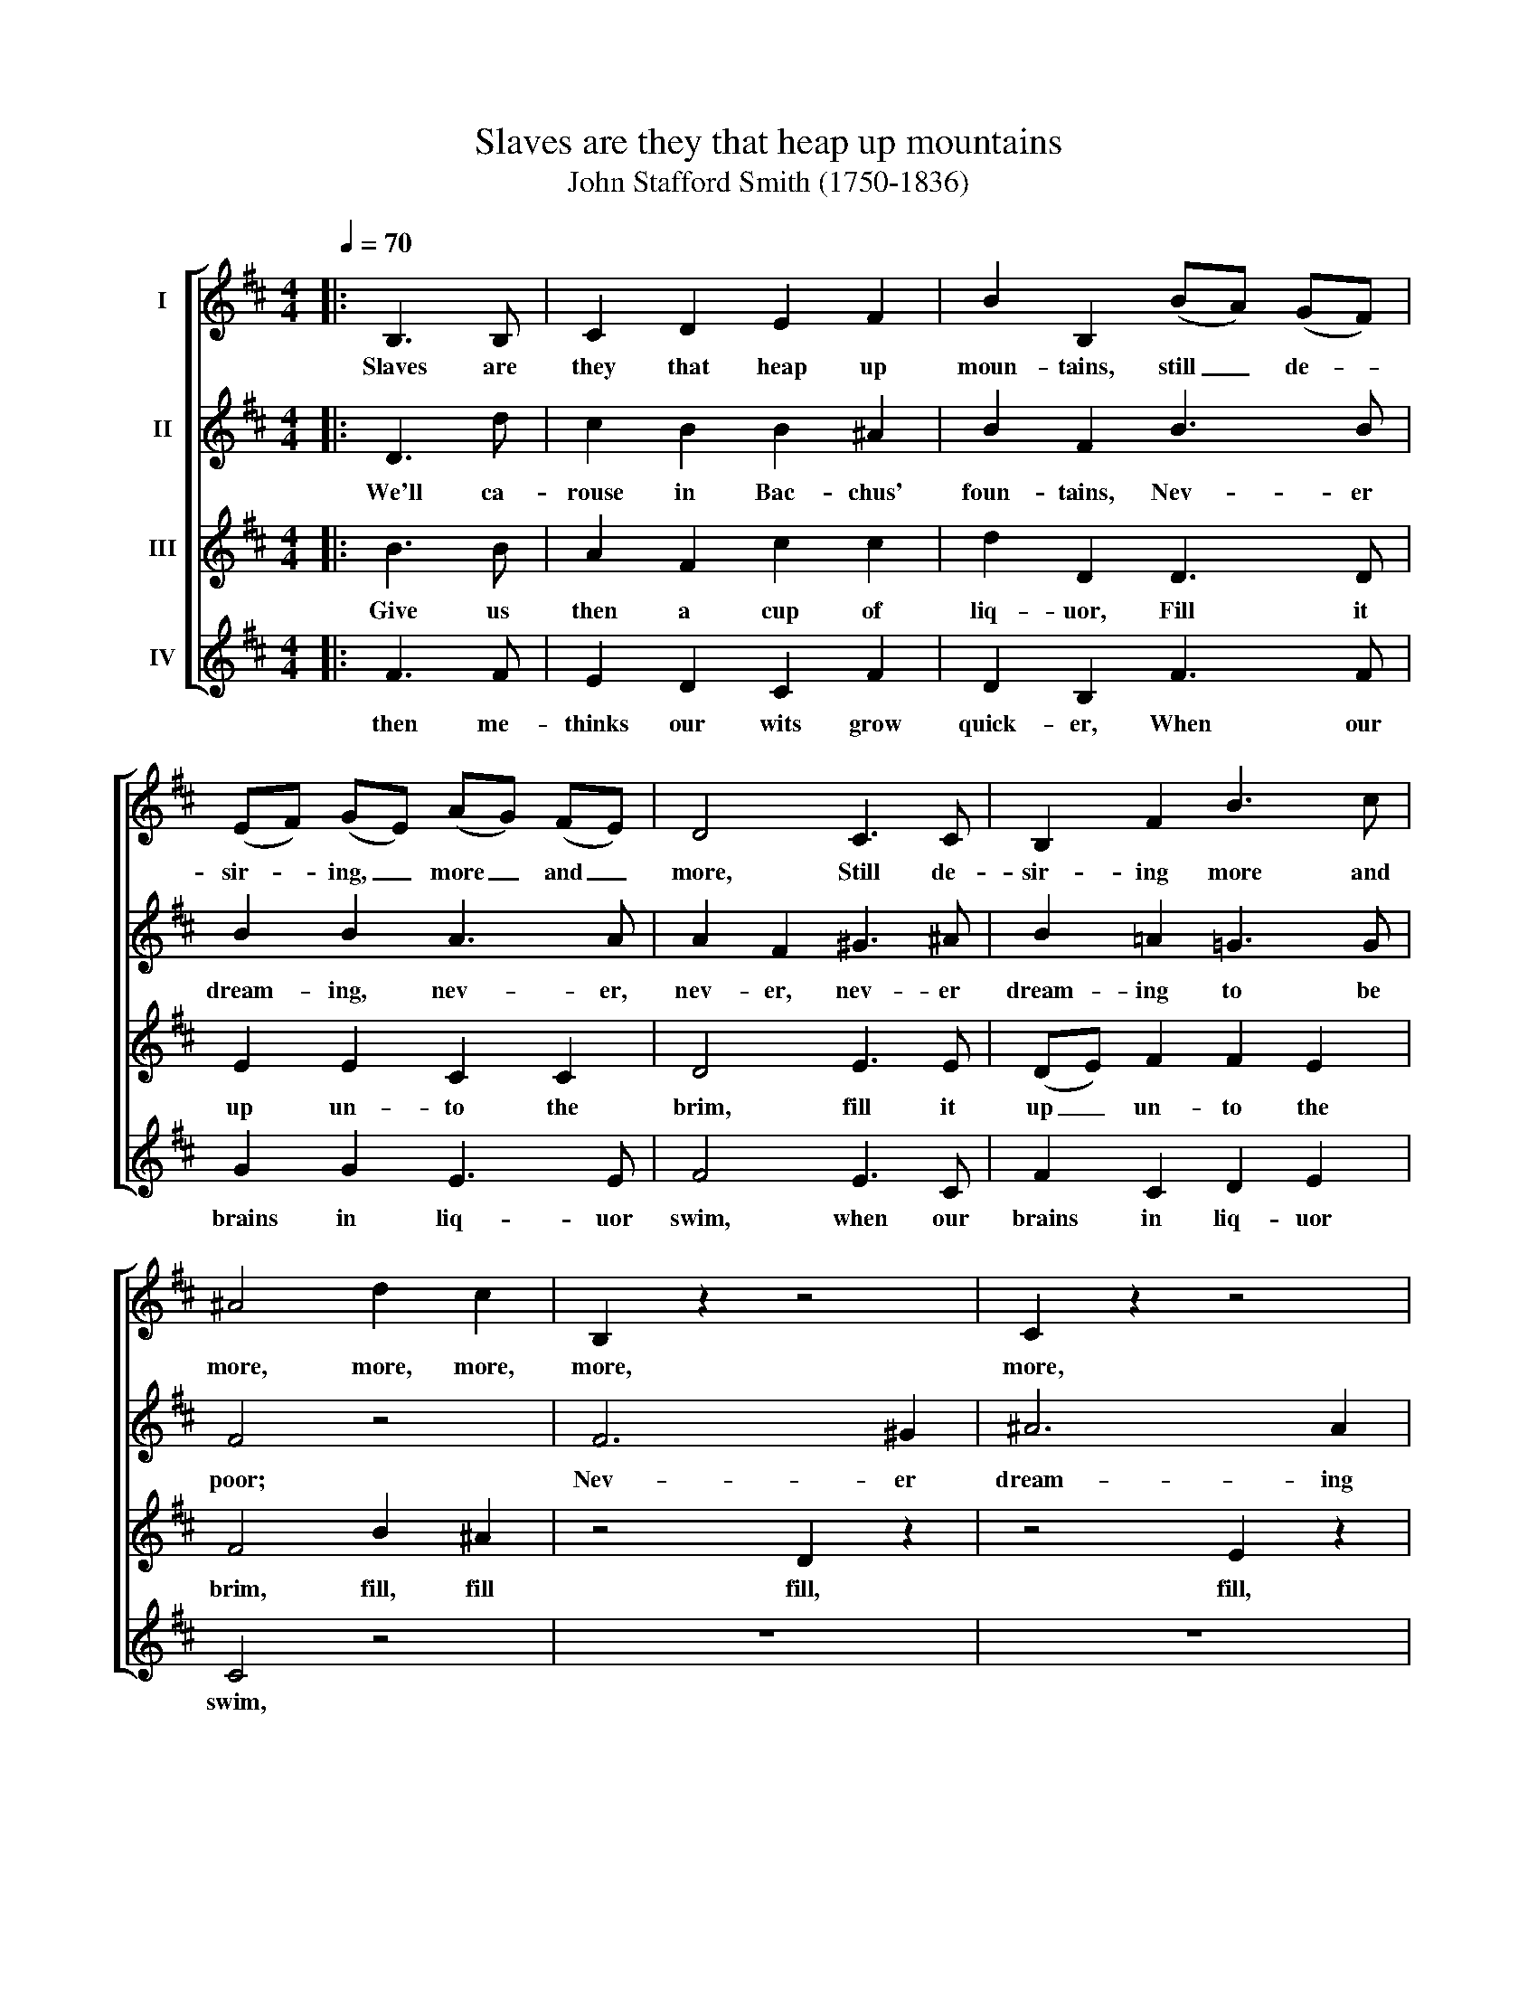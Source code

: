 X:1
T:Slaves are they that heap up mountains
T:John Stafford Smith (1750-1836)
%%score [ 1 2 3 4 ]
L:1/8
Q:1/4=70
M:4/4
K:D
V:1 treble nm="I"
V:2 treble nm="II"
V:3 treble nm="III"
V:4 treble nm="IV"
V:1
|: B,3 B, | C2 D2 E2 F2 | B2 B,2 (BA) (GF) | (EF) (GE) (AG) (FE) | D4 C3 C | B,2 F2 B3 c | %6
w: Slaves are|they that heap up|moun- tains, still _ de- *|sir- * ing, _ more _ and _|more, Still de-|sir- ing more and|
 ^A4 d2 c2 | B,2 z2 z4 | C2 z2 z4 | D2 z2 z4 | E2 F2 G2 F2 | E2 D2 C2 B,2 | F2 B,2 F2 F2 | %13
w: more, more, more,|more,|more,|more!|Still de- sir- ing|more and more, de-|sir- ing more and|
 !fermata!B,4 :| %14
w: more!|
V:2
|: D3 d | c2 B2 B2 ^A2 | B2 F2 B3 B | B2 B2 A3 A | A2 F2 ^G3 ^A | B2 =A2 =G3 G | F4 z4 | F6 ^G2 | %8
w: We'll ca-|rouse in Bac- chus'|foun- tains, Nev- er|dream- ing, nev- er,|nev- er, nev- er|dream- ing to be|poor;|Nev- er|
 ^A6 A2 | B6 B2 | B8 | z4 c2 d2 | ^A2 B2 F2 F2 | !fermata!F4 :| %14
w: dream- ing|to be|poor.||||
V:3
|: B3 B | A2 F2 c2 c2 | d2 D2 D3 D | E2 E2 C2 C2 | D4 E3 E | (DE) F2 F2 E2 | F4 B2 ^A2 | z4 D2 z2 | %8
w: Give us|then a cup of|liq- uor, Fill it|up un- to the|brim, fill it|up _ un- to the|brim, fill, fill|fill,|
 z4 E2 z2 | z4 F2 z2 | z4 E2 F2 | G2 F2 E2 D2 | C2 D2 D2 C2 | !fermata!D3 B, :| %14
w: fill,|fill!|Fill it|up un- to the|brim, un- to the|brim! For|
V:4
|: F3 F | E2 D2 C2 F2 | D2 B,2 F3 F | G2 G2 E3 E | F4 E3 C | F2 C2 D2 E2 | C4 z4 | z8 | z8 | z8 | %10
w: then me-|thinks our wits grow|quick- er, When our|brains in liq- uor|swim, when our|brains in liq- uor|swim,||||
 z8 | z4 ^A2 B2 | c2 B2 B2 ^A2 | !fermata!B4 :| %14
w: |When our|brains in liq- uor|swim.|

